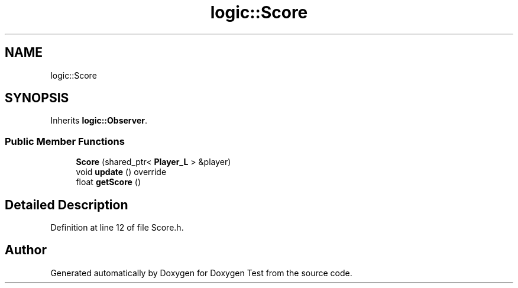 .TH "logic::Score" 3 "Wed Dec 22 2021" "Doxygen Test" \" -*- nroff -*-
.ad l
.nh
.SH NAME
logic::Score
.SH SYNOPSIS
.br
.PP
.PP
Inherits \fBlogic::Observer\fP\&.
.SS "Public Member Functions"

.in +1c
.ti -1c
.RI "\fBScore\fP (shared_ptr< \fBPlayer_L\fP > &player)"
.br
.ti -1c
.RI "void \fBupdate\fP () override"
.br
.ti -1c
.RI "float \fBgetScore\fP ()"
.br
.in -1c
.SH "Detailed Description"
.PP 
Definition at line 12 of file Score\&.h\&.

.SH "Author"
.PP 
Generated automatically by Doxygen for Doxygen Test from the source code\&.
